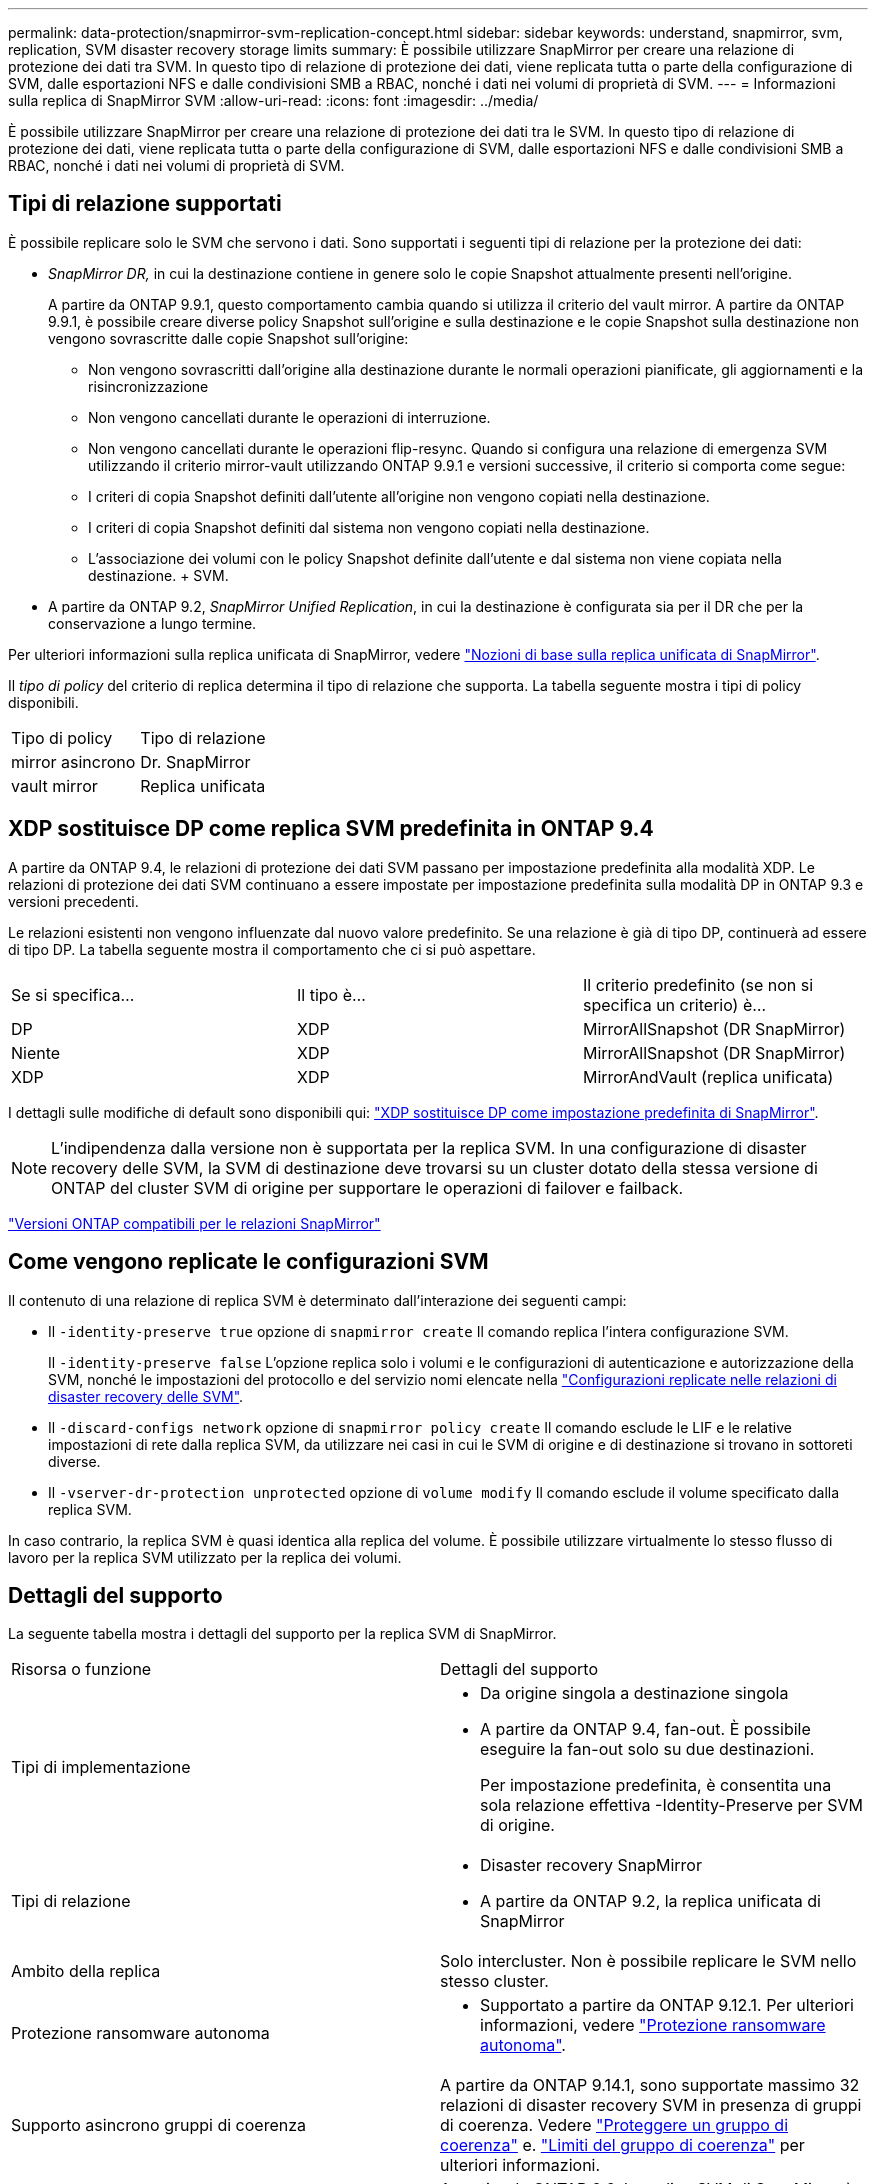 ---
permalink: data-protection/snapmirror-svm-replication-concept.html 
sidebar: sidebar 
keywords: understand, snapmirror, svm, replication, SVM disaster recovery storage limits 
summary: È possibile utilizzare SnapMirror per creare una relazione di protezione dei dati tra SVM. In questo tipo di relazione di protezione dei dati, viene replicata tutta o parte della configurazione di SVM, dalle esportazioni NFS e dalle condivisioni SMB a RBAC, nonché i dati nei volumi di proprietà di SVM. 
---
= Informazioni sulla replica di SnapMirror SVM
:allow-uri-read: 
:icons: font
:imagesdir: ../media/


[role="lead"]
È possibile utilizzare SnapMirror per creare una relazione di protezione dei dati tra le SVM. In questo tipo di relazione di protezione dei dati, viene replicata tutta o parte della configurazione di SVM, dalle esportazioni NFS e dalle condivisioni SMB a RBAC, nonché i dati nei volumi di proprietà di SVM.



== Tipi di relazione supportati

È possibile replicare solo le SVM che servono i dati. Sono supportati i seguenti tipi di relazione per la protezione dei dati:

* _SnapMirror DR,_ in cui la destinazione contiene in genere solo le copie Snapshot attualmente presenti nell'origine.
+
A partire da ONTAP 9.9.1, questo comportamento cambia quando si utilizza il criterio del vault mirror. A partire da ONTAP 9.9.1, è possibile creare diverse policy Snapshot sull'origine e sulla destinazione e le copie Snapshot sulla destinazione non vengono sovrascritte dalle copie Snapshot sull'origine:

+
** Non vengono sovrascritti dall'origine alla destinazione durante le normali operazioni pianificate, gli aggiornamenti e la risincronizzazione
** Non vengono cancellati durante le operazioni di interruzione.
** Non vengono cancellati durante le operazioni flip-resync.
Quando si configura una relazione di emergenza SVM utilizzando il criterio mirror-vault utilizzando ONTAP 9.9.1 e versioni successive, il criterio si comporta come segue:
** I criteri di copia Snapshot definiti dall'utente all'origine non vengono copiati nella destinazione.
** I criteri di copia Snapshot definiti dal sistema non vengono copiati nella destinazione.
** L'associazione dei volumi con le policy Snapshot definite dall'utente e dal sistema non viene copiata nella destinazione. + SVM.


* A partire da ONTAP 9.2, _SnapMirror Unified Replication_, in cui la destinazione è configurata sia per il DR che per la conservazione a lungo termine.


Per ulteriori informazioni sulla replica unificata di SnapMirror, vedere link:snapmirror-unified-replication-concept.html["Nozioni di base sulla replica unificata di SnapMirror"].

Il _tipo di policy_ del criterio di replica determina il tipo di relazione che supporta. La tabella seguente mostra i tipi di policy disponibili.

[cols="2*"]
|===


| Tipo di policy | Tipo di relazione 


 a| 
mirror asincrono
 a| 
Dr. SnapMirror



 a| 
vault mirror
 a| 
Replica unificata

|===


== XDP sostituisce DP come replica SVM predefinita in ONTAP 9.4

A partire da ONTAP 9.4, le relazioni di protezione dei dati SVM passano per impostazione predefinita alla modalità XDP. Le relazioni di protezione dei dati SVM continuano a essere impostate per impostazione predefinita sulla modalità DP in ONTAP 9.3 e versioni precedenti.

Le relazioni esistenti non vengono influenzate dal nuovo valore predefinito. Se una relazione è già di tipo DP, continuerà ad essere di tipo DP. La tabella seguente mostra il comportamento che ci si può aspettare.

[cols="3*"]
|===


| Se si specifica... | Il tipo è... | Il criterio predefinito (se non si specifica un criterio) è... 


 a| 
DP
 a| 
XDP
 a| 
MirrorAllSnapshot (DR SnapMirror)



 a| 
Niente
 a| 
XDP
 a| 
MirrorAllSnapshot (DR SnapMirror)



 a| 
XDP
 a| 
XDP
 a| 
MirrorAndVault (replica unificata)

|===
I dettagli sulle modifiche di default sono disponibili qui: link:version-flexible-snapmirror-default-concept.html["XDP sostituisce DP come impostazione predefinita di SnapMirror"].

[NOTE]
====
L'indipendenza dalla versione non è supportata per la replica SVM. In una configurazione di disaster recovery delle SVM, la SVM di destinazione deve trovarsi su un cluster dotato della stessa versione di ONTAP del cluster SVM di origine per supportare le operazioni di failover e failback.

====
link:compatible-ontap-versions-snapmirror-concept.html["Versioni ONTAP compatibili per le relazioni SnapMirror"]



== Come vengono replicate le configurazioni SVM

Il contenuto di una relazione di replica SVM è determinato dall'interazione dei seguenti campi:

* Il `-identity-preserve true` opzione di `snapmirror create` Il comando replica l'intera configurazione SVM.
+
Il `-identity-preserve false` L'opzione replica solo i volumi e le configurazioni di autenticazione e autorizzazione della SVM, nonché le impostazioni del protocollo e del servizio nomi elencate nella link:snapmirror-svm-replication-concept.html#configurations-replicated-in-svm-disaster-recovery-relationships["Configurazioni replicate nelle relazioni di disaster recovery delle SVM"].

* Il `-discard-configs network` opzione di `snapmirror policy create` Il comando esclude le LIF e le relative impostazioni di rete dalla replica SVM, da utilizzare nei casi in cui le SVM di origine e di destinazione si trovano in sottoreti diverse.
* Il `-vserver-dr-protection unprotected` opzione di `volume modify` Il comando esclude il volume specificato dalla replica SVM.


In caso contrario, la replica SVM è quasi identica alla replica del volume. È possibile utilizzare virtualmente lo stesso flusso di lavoro per la replica SVM utilizzato per la replica dei volumi.



== Dettagli del supporto

La seguente tabella mostra i dettagli del supporto per la replica SVM di SnapMirror.

[cols="2*"]
|===


| Risorsa o funzione | Dettagli del supporto 


 a| 
Tipi di implementazione
 a| 
* Da origine singola a destinazione singola
* A partire da ONTAP 9.4, fan-out. È possibile eseguire la fan-out solo su due destinazioni.
+
Per impostazione predefinita, è consentita una sola relazione effettiva -Identity-Preserve per SVM di origine.





 a| 
Tipi di relazione
 a| 
* Disaster recovery SnapMirror
* A partire da ONTAP 9.2, la replica unificata di SnapMirror




 a| 
Ambito della replica
 a| 
Solo intercluster. Non è possibile replicare le SVM nello stesso cluster.



 a| 
Protezione ransomware autonoma
 a| 
* Supportato a partire da ONTAP 9.12.1. Per ulteriori informazioni, vedere link:../anti-ransomware/index.html["Protezione ransomware autonoma"].




 a| 
Supporto asincrono gruppi di coerenza
 a| 
A partire da ONTAP 9.14.1, sono supportate massimo 32 relazioni di disaster recovery SVM in presenza di gruppi di coerenza. Vedere link:../consistency-groups/protect-task.html["Proteggere un gruppo di coerenza"] e. link:../consistency-groups/limits.html["Limiti del gruppo di coerenza"] per ulteriori informazioni.



 a| 
FabricPool
 a| 
A partire da ONTAP 9.6, la replica SVM di SnapMirror è supportata con FabricPools.



 a| 
MetroCluster
 a| 
A partire da ONTAP 9.11.1, entrambi i lati di una relazione di disaster recovery SVM all'interno di una configurazione MetroCluster possono fungere da origine per ulteriori configurazioni di disaster recovery SVM.

A partire da ONTAP 9.5, la replica SVM di SnapMirror è supportata nelle configurazioni MetroCluster.

* Nelle release precedenti a ONTAP 9,10.X, una configurazione MetroCluster non può essere la destinazione di una relazione di disaster recovery della SVM.
* In ONTAP 9.10.1 e versioni successive, una configurazione MetroCluster può essere la destinazione di una relazione di disaster recovery della SVM solo ai fini della migrazione e deve soddisfare tutti i requisiti necessari descritti in https://www.netapp.com/pdf.html?item=/media/83785-tr-4966.pdf["TR-4966: Migrazione di una SVM in una soluzione MetroCluster"^].
* Solo una SVM attiva all'interno di una configurazione MetroCluster può essere l'origine di una relazione di disaster recovery SVM.
+
Un'origine può essere una SVM di origine della sincronizzazione prima dello switchover o una SVM di destinazione della sincronizzazione dopo lo switchover.

* Quando una configurazione MetroCluster si trova in uno stato stabile, la SVM di destinazione della sincronizzazione MetroCluster non può essere l'origine di una relazione di disaster recovery SVM, poiché i volumi non sono online.
* Quando la SVM sync-source è l'origine di una relazione di disaster recovery della SVM, le informazioni della relazione di disaster recovery della SVM di origine vengono replicate al partner MetroCluster.
* Durante i processi di switchover e switchback, è possibile che si verifichi un errore nella replica alla destinazione di disaster recovery della SVM.
+
Tuttavia, al termine del processo di switchover o switchback, gli aggiornamenti pianificati del disaster recovery della SVM successivo avranno esito positivo.





 a| 
Gruppo di coerenza
 a| 
Supportato a partire da ONTAP 9.14.1. Per ulteriori informazioni, vedere xref:../consistency-groups/protect-task.html[Proteggere un gruppo di coerenza].



 a| 
ONTAP S3
 a| 
Non supportato con disaster recovery SVM.



 a| 
SnapMirror sincrono
 a| 
Non supportato con disaster recovery SVM.



 a| 
Indipendenza dalla versione
 a| 
Non supportato.



 a| 
Crittografia dei volumi
 a| 
* I volumi crittografati sull'origine vengono crittografati sulla destinazione.
* I server Onboard Key Manager o KMIP devono essere configurati sulla destinazione.
* Le nuove chiavi di crittografia vengono generate alla destinazione.
* Se la destinazione non contiene un nodo che supporta la crittografia .volume, la replica ha esito positivo, ma i volumi di destinazione non vengono crittografati.


|===


== Configurazioni replicate nelle relazioni di disaster recovery delle SVM

La seguente tabella mostra l'interazione di `snapmirror create -identity-preserve` e il `snapmirror policy create -discard-configs network` opzione:

[cols="5*"]
|===


2+| Configurazione replicata 2+| `*‑identity‑preserve true*` | `*‑identity‑preserve false*` 


|  |  | *Policy senza `-discard-configs network` impostato* | *Policy con `-discard-configs network` impostato* |  


 a| 
Rete
 a| 
LIF NAS
 a| 
Sì
 a| 
No
 a| 
No



 a| 
Configurazione Kerberos LIF
 a| 
Sì
 a| 
No
 a| 
No



 a| 
LIF SAN
 a| 
No
 a| 
No
 a| 
No



 a| 
Policy firewall
 a| 
Sì
 a| 
Sì
 a| 
No



 a| 
Politiche di servizio
 a| 
Sì
 a| 
Sì
 a| 
No



 a| 
Percorsi
 a| 
Sì
 a| 
No
 a| 
No



 a| 
Dominio di broadcast
 a| 
No
 a| 
No
 a| 
No



 a| 
Subnet
 a| 
No
 a| 
No
 a| 
No



 a| 
IPSpace
 a| 
No
 a| 
No
 a| 
No



 a| 
PMI
 a| 
Server SMB
 a| 
Sì
 a| 
Sì
 a| 
No



 a| 
Gruppi locali e utenti locali
 a| 
Sì
 a| 
Sì
 a| 
Sì



 a| 
Privilegio
 a| 
Sì
 a| 
Sì
 a| 
Sì



 a| 
Copia shadow
 a| 
Sì
 a| 
Sì
 a| 
Sì



 a| 
BranchCache
 a| 
Sì
 a| 
Sì
 a| 
Sì



 a| 
Opzioni del server
 a| 
Sì
 a| 
Sì
 a| 
Sì



 a| 
Sicurezza del server
 a| 
Sì
 a| 
Sì
 a| 
No



 a| 
Home directory, condividere
 a| 
Sì
 a| 
Sì
 a| 
Sì



 a| 
Link simbolico
 a| 
Sì
 a| 
Sì
 a| 
Sì



 a| 
Policy Fpolicy, policy FSecurity e FSecurity NTFS
 a| 
Sì
 a| 
Sì
 a| 
Sì



 a| 
Mappatura dei nomi e mappatura dei gruppi
 a| 
Sì
 a| 
Sì
 a| 
Sì



 a| 
Informazioni di audit
 a| 
Sì
 a| 
Sì
 a| 
Sì



 a| 
NFS
 a| 
Policy di esportazione
 a| 
Sì
 a| 
Sì
 a| 
No



 a| 
Regole dei criteri di esportazione
 a| 
Sì
 a| 
Sì
 a| 
No



 a| 
Server NFS
 a| 
Sì
 a| 
Sì
 a| 
No



 a| 
RBAC
 a| 
Certificati di sicurezza
 a| 
Sì
 a| 
Sì
 a| 
No



 a| 
Configurazione dell'utente, della chiave pubblica, del ruolo e del ruolo
 a| 
Sì
 a| 
Sì
 a| 
Sì



 a| 
SSL
 a| 
Sì
 a| 
Sì
 a| 
No



 a| 
Servizi di nome
 a| 
Host DNS e DNS
 a| 
Sì
 a| 
Sì
 a| 
No



 a| 
Utente UNIX e gruppo UNIX
 a| 
Sì
 a| 
Sì
 a| 
Sì



 a| 
Aree di autenticazione Kerberos e blocchi di chiavi Kerberos
 a| 
Sì
 a| 
Sì
 a| 
No



 a| 
Client LDAP e LDAP
 a| 
Sì
 a| 
Sì
 a| 
No



 a| 
Netgroup
 a| 
Sì
 a| 
Sì
 a| 
No



 a| 
NIS
 a| 
Sì
 a| 
Sì
 a| 
No



 a| 
Accesso web e web
 a| 
Sì
 a| 
Sì
 a| 
No



 a| 
Volume
 a| 
Oggetto
 a| 
Sì
 a| 
Sì
 a| 
Sì



 a| 
Copie Snapshot e policy Snapshot
 a| 
Sì
 a| 
Sì
 a| 
Sì



 a| 
Criterio di eliminazione automatica
 a| 
No
 a| 
No
 a| 
No



 a| 
Policy di efficienza
 a| 
Sì
 a| 
Sì
 a| 
Sì



 a| 
Policy di quota e regola dei criteri di quota
 a| 
Sì
 a| 
Sì
 a| 
Sì



 a| 
Coda di recovery
 a| 
Sì
 a| 
Sì
 a| 
Sì



 a| 
Volume root
 a| 
Namespace
 a| 
Sì
 a| 
Sì
 a| 
Sì



 a| 
Dati dell'utente
 a| 
No
 a| 
No
 a| 
No



 a| 
Qtree
 a| 
No
 a| 
No
 a| 
No



 a| 
Quote
 a| 
No
 a| 
No
 a| 
No



 a| 
QoS a livello di file
 a| 
No
 a| 
No
 a| 
No



 a| 
Attributi: stato del volume root, garanzia di spazio, dimensione, dimensionamento automatico e numero totale di file
 a| 
No
 a| 
No
 a| 
No



 a| 
QoS dello storage
 a| 
Gruppo di criteri QoS
 a| 
Sì
 a| 
Sì
 a| 
Sì



 a| 
Fibre Channel (FC)
 a| 
No
 a| 
No
 a| 
No



 a| 
ISCSI
 a| 
No
 a| 
No
 a| 
No



 a| 
LUN
 a| 
Oggetto
 a| 
Sì
 a| 
Sì
 a| 
Sì



 a| 
igroups
 a| 
No
 a| 
No
 a| 
No



 a| 
portset
 a| 
No
 a| 
No
 a| 
No



 a| 
Numeri di serie
 a| 
No
 a| 
No
 a| 
No



 a| 
SNMP
 a| 
utenti v3
 a| 
Sì
 a| 
Sì
 a| 
No

|===


== Limiti storage per il disaster recovery delle SVM

Nella tabella seguente viene indicato il numero massimo consigliato di volumi e relazioni di disaster recovery delle SVM supportate per ogni oggetto storage. Devi essere consapevole che i limiti sono spesso dipendenti dalla piattaforma. Fare riferimento a. link:https://hwu.netapp.com/["Hardware Universe"^] per conoscere i limiti della configurazione specifica.

[cols="2*"]
|===


| Oggetto di storage | Limite 


 a| 
SVM
 a| 
300 volumi flessibili



 a| 
Coppia HA
 a| 
1,000 volumi flessibili



 a| 
Cluster
 a| 
128 relazioni di disastro delle SVM

|===